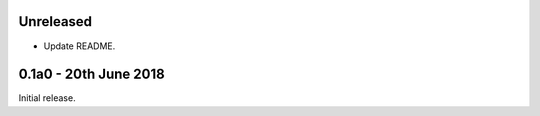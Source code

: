 Unreleased
==========

* Update README.

0.1a0 - 20th June 2018
======================

Initial release.
